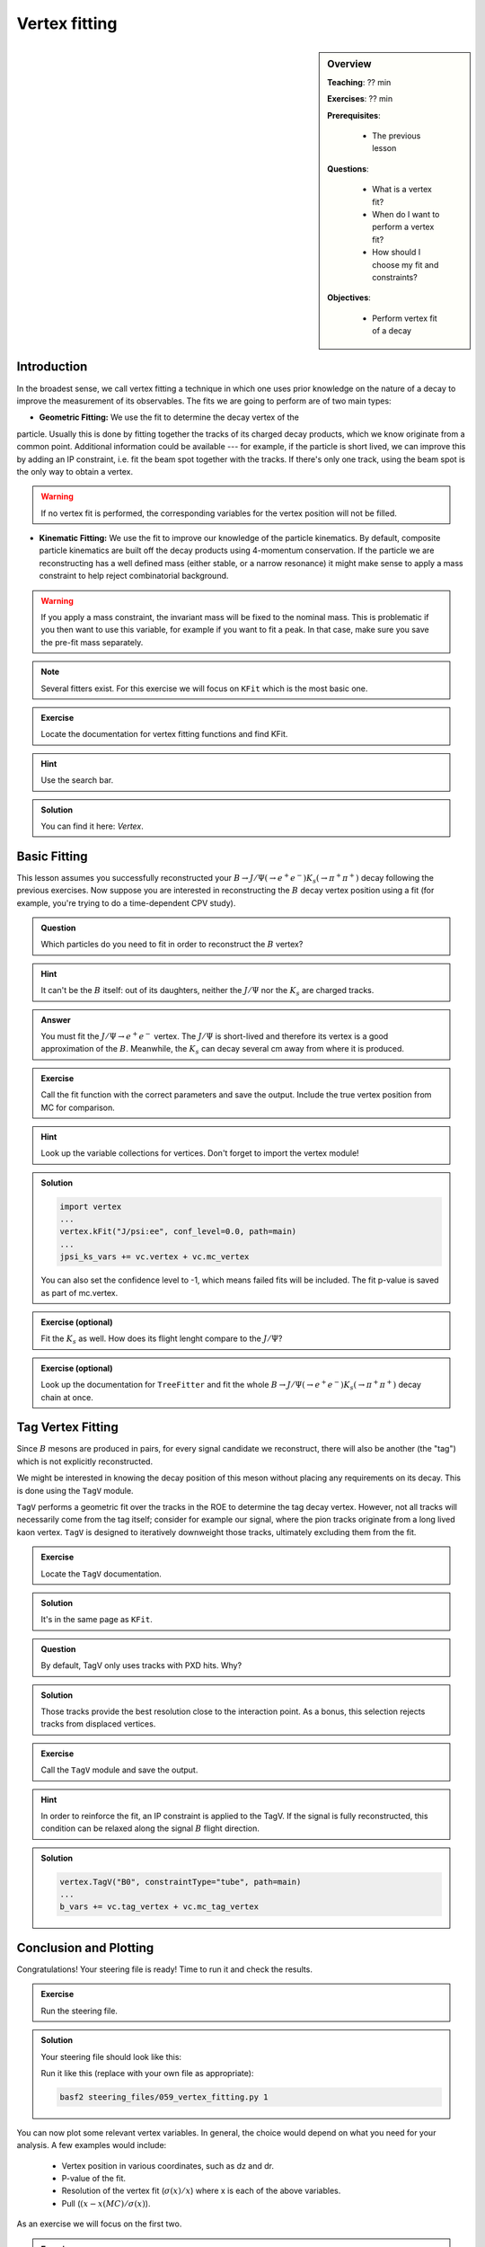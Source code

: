 .. _onlinebook_vertex_fitting:

Vertex fitting
==============

.. sidebar:: Overview
    :class: overview

    **Teaching**: ?? min

    **Exercises**: ?? min

    **Prerequisites**:

    	* The previous lesson

    **Questions**:

        * What is a vertex fit?
        * When do I want to perform a vertex fit?
	* How should I choose my fit and constraints?

    **Objectives**:

        * Perform vertex fit of a decay

Introduction
------------

In the broadest sense, we call vertex fitting a technique in which one uses
prior knowledge on the nature of a decay to improve the measurement of its
observables. The fits we are going to perform are of two main types:

* **Geometric Fitting:** We use the fit to determine the decay vertex of the
particle. Usually this is done by fitting together the tracks of its charged
decay products,  which we know originate from a common point.  Additional
information could be available ---  for example, if the particle is short lived,
we can improve this by adding  an IP constraint, i.e. fit the beam spot together
with the tracks. If there's only one track,  using the beam spot is the only way
to obtain a vertex.

.. warning::

    If no vertex fit is performed, the corresponding variables for the vertex
    position will not be filled.


* **Kinematic Fitting:** We use the fit to improve our knowledge of the particle
  kinematics.  By default, composite particle kinematics are built off the decay
  products using 4-momentum conservation. If the particle we are reconstructing
  has a well defined mass (either stable, or a narrow resonance) it might make
  sense to apply a mass constraint to help reject combinatorial background.

.. warning::

   If you apply a mass constraint, the invariant mass will be fixed to the
   nominal mass. This is problematic if you then want to use this variable, for
   example if you want to fit a peak. In that case, make sure you save the
   pre-fit mass separately.

.. note::

   Several fitters exist. For this exercise we will focus on ``KFit`` which is
   the most basic one.

.. admonition:: Exercise
     :class: exercise stacked

     Locate the documentation for vertex fitting functions and find KFit.

.. admonition:: Hint
     :class: toggle xhint stacked

     Use the search bar.

.. admonition:: Solution
     :class: toggle solution

     You can find it here: `Vertex`.


Basic Fitting
-------------

This lesson assumes you successfully reconstructed your :math:`B \to J/\Psi(\to
e^+e^-)K_s(\to \pi^+\pi^+)` decay following the previous exercises.
Now suppose you are interested in reconstructing the :math:`B` decay vertex
position using a fit (for example, you're trying to do a time-dependent CPV
study).

.. admonition:: Question
     :class: exercise stacked

     Which particles do you need to fit in order to reconstruct the :math:`B`
     vertex?

.. admonition:: Hint
     :class: toggle xhint stacked

     It can't be the :math:`B` itself: out of its daughters, neither the
     :math:`J/\Psi` nor the :math:`K_s` are charged tracks.

.. admonition:: Answer
     :class: toggle solution

     You must fit the :math:`J/\Psi \to e^+e^-` vertex. The :math:`J/\Psi` is
     short-lived and therefore its vertex is a good approximation of the
     :math:`B`.  Meanwhile, the :math:`K_s` can decay several cm away from where
     it is produced.


.. admonition:: Exercise
     :class: exercise stacked

     Call the fit function with the correct parameters and save the output.
     Include the true vertex position from MC for comparison.

.. admonition:: Hint
     :class: toggle xhint stacked

     Look up the variable collections for vertices. Don't forget to import the
     vertex module!

.. admonition:: Solution
     :class: toggle solution

     .. code-block:: python

          import vertex
	  ...
	  vertex.kFit("J/psi:ee", conf_level=0.0, path=main)
	  ...
	  jpsi_ks_vars += vc.vertex + vc.mc_vertex

     You can also set the confidence level to -1, which means failed fits will
     be included. The fit p-value is saved as part of mc.vertex.

.. admonition:: Exercise (optional)
     :class: exercise

     Fit the :math:`K_s` as well. How does its flight lenght compare to the
     :math:`J/\Psi`?

.. admonition:: Exercise (optional)
     :class: exercise

     Look up the documentation for ``TreeFitter`` and fit the whole
     :math:`B \to J/\Psi(\to e^+e^-)K_s(\to \pi^+\pi^+)` decay chain at once.


Tag Vertex Fitting
------------------

Since :math:`B` mesons are produced in pairs, for every signal candidate we
reconstruct, there will also be another (the "tag") which is not explicitly
reconstructed.

We might be interested in knowing the decay position of this meson without
placing any requirements on its decay. This is done using the ``TagV`` module.

``TagV`` performs a geometric fit over the tracks in the ROE to determine the
tag decay vertex. However, not all tracks will necessarily come from the tag
itself; consider for example our signal,  where the pion tracks originate from a
long lived kaon vertex. ``TagV`` is designed to iteratively downweight those tracks,
ultimately excluding them from the fit.

.. admonition:: Exercise
     :class: exercise stacked

     Locate the ``TagV`` documentation.

.. admonition:: Solution
     :class: toggle solution

     It's in the same page as ``KFit``.

.. admonition:: Question
     :class: exercise stacked

     By default, TagV only uses tracks with PXD hits. Why?

.. admonition:: Solution
     :class: toggle solution

     Those tracks provide the best resolution close to the interaction point. As
     a bonus, this selection rejects tracks from displaced vertices.


.. admonition:: Exercise
     :class: exercise stacked

     Call the ``TagV`` module and save the output.

.. admonition:: Hint
     :class: toggle xhint stacked

     In order to reinforce the fit, an IP constraint is applied to the TagV. If
     the signal is fully reconstructed, this condition can be relaxed along the
     signal :math:`B` flight direction.

.. admonition:: Solution
     :class: toggle solution

     .. code-block:: python

          vertex.TagV("B0", constraintType="tube", path=main)
          ...
          b_vars += vc.tag_vertex + vc.mc_tag_vertex



Conclusion and Plotting
-----------------------

Congratulations! Your steering file is ready! Time to run it and check the
results.

.. admonition:: Exercise
   :class: exercise stacked

   Run the steering file.

.. admonition:: Solution
     :class: solution toggle

     Your steering file should look like this:

     .. literalinclude:: steering_files/059_vertex_fitting.py
         :emphasize-lines: 11, 62-63, 88-89, 117, 131
         :linenos:

     Run it like this (replace with your own file as appropriate):

     .. code-block:: bash

        basf2 steering_files/059_vertex_fitting.py 1

You can now plot some relevant vertex variables. In general, the choice would
depend on what you need for your analysis. A few examples would include:

   * Vertex position in various coordinates, such as dz and dr.
   * P-value of the fit.
   * Resolution of the vertex fit (:math:`\sigma(x)/x`) where x is each of the
     above variables.
   * Pull (:math:`(x-x(MC)/\sigma(x)`).

As an exercise we will focus on the first two.

.. admonition:: Exercise
     :class: exercise stacked

     Plot the :math:`J/\Psi` vertex position and compare it with the true value.
     Plot the p-value distribution of the fit.

.. admonition:: Hint
     :class: toggle xhint stacked

     Plotting was already discussed in :ref:`onlinebook_roe`. For the sake of this
     exercise, remember we already set the minimum p-value of our fits to 0, so
     failed fits will not be included and you can plot it in the [0,1] interval.
     If you changed that, failed fits will be included with a p-value of -1;
     make sure to change your plotting range accordingly to [-1,1].


.. admonition:: Solution
    :class: toggle solution

    .. code-block:: python

        import matplotlib as mpl
        import matplotlib.pyplot as plt
        from root_pandas import read_root
        plt.style.use('belle2')
        df = root_pandas.read_root('Bd2JpsiKS.root')
        m_bins = 50
        #Z position
        plt.figure(figsize=(8,6))
        m_range=[-0.1,0.1]
        plt.xlim(left=-0.1,right=0.15)
        plt.hist(df["Jpsi_dz"], bins=m_bins, range=m_range,
                 label=r'$J/\psi$ vertex')
        plt.hist(df["Jpsi_mcDecayVertexZ"], histtype='step', lw=2, color='black',
                 linestyle='--', bins=m_bins, range=m_range,
                 label=r'$J/\psi$ vertex(MC)')
        plt.xlabel("dz[cm]")
        plt.ylabel("Events")
        plt.legend()
        plt.savefig("vertex/jpsi_dz.svg")
        #P-value
        plt.figure(figsize=(8,6))
        m_range=[0,1]
        plt.xlim(left=-0.05,right=1.05)
        plt.hist(df_signal_only["Jpsi_chiProb"], bins=m_bins, range=m_range,
                 label=r'$J/\psi$ vertex')
        plt.yscale("log")  # set a logarithmic scale in the y-axis
        plt.xlabel("p-value")
        plt.ylabel("Events")
        plt.legend()
        plt.savefig("vertex/pValue.svg")

.. _vertex_plots:
.. figure:: vertex/jpsi_dz.svg
    :width: 400px
    :align: center
    :alt: Z position of the :math:`J/\Psi` vertex.

    Distribution of the fitted vertex position in Z

.. figure:: vertex/pValue.svg
    :width: 400px
    :align: center
    :alt: P-value of the vertex fit.

    Distribution of the fit p-values.

.. admonition:: Exercises (optional)
     :class: exercise

     * Compare the :math:`J/\Psi` and Tag vertex positions and show that they
       are both compatible with being :math:`B` vertices.
     * If you've fit the :math:`K_s` vertex, compare its radial position with
       the :math:`J/\Psi`. Is this what you expect?

.. admonition:: Key points
    :class: key-points

    * Use ``KFit`` to fit simple vertices.
    * Think carefully which vertex you need to fit, and whether it will need
      additional constraints.
    * Study the documentation  if you need a different functionality, such as
      ``TreeFitter`` to fit complex trees.
    * Use ``TagV`` to reconstruct a vertex from the ROE.

.. topic:: Authors of this lesson

    Francesco Tenchini
